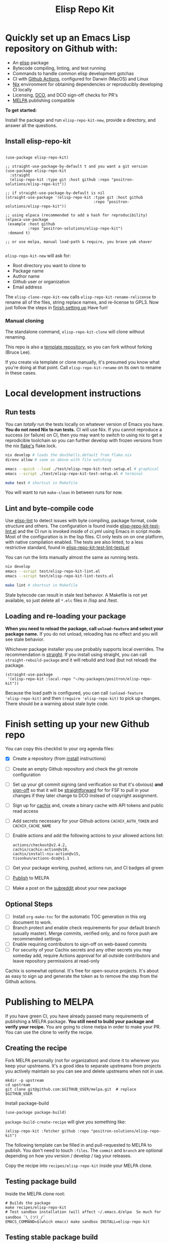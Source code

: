 #+TITLE: Elisp Repo Kit

#+PROPERTY: LOGGING nil

# NOTE: To avoid having this in the info manual, we use HTML rather than Org
# syntax; it still appears with the GitHub renderer.
#+HTML: <a href="https://melpa.org/#/elisp-repo-kit"><img src="https://melpa.org/packages/elisp-repo-kit-badge.svg" alt="melpa package"></a> <a href="https://stable.melpa.org/#/elisp-repo-kit"><img src="https://stable.melpa.org/packages/elisp-repo-kit-badge.svg" alt="melpa stable package"></a>
#+HTML: <a href="https://github.com/positron-solutions/elisp-repo-kit/actions/?workflow=CI"><img src="https://github.com/positron-solutions/elisp-repo-kit/actions/workflows/ci.yml/badge.svg" alt="CI workflow status"></a>
#+HTML: <a href="https://github.com/positron-solutions/elisp-repo-kit/actions/?workflow=Developer+Certificate+of+Origin"><img src="https://github.com/positron-solutions/elisp-repo-kit/actions/workflows/dco.yml/badge.svg" alt="DCO Check"></a>

* Quickly set up an Emacs Lisp repository on Github with:

- An [[https://www.youtube.com/watch?v=RQK_DaaX34Q&list=PLEoMzSkcN8oPQtn7FQEF3D7sroZbXuPZ7][elisp]] package
- Bytecode compiling, linting, and test running
- Commands to handle common elisp development gotchas
- CI with [[https://docs.github.com/en/actions/using-jobs/using-a-matrix-for-your-jobs][Github Actions]], configured for Darwin (MacOS) and Linux
- [[https://nixos.org/#examples][Nix]] environment for obtaining dependencies or
  reproducibly developing CI locally
- Licensing, [[https://developercertificate.org/][DCO]], and DCO sign-off checks for PR's
- [[https://github.com/melpa/melpa][MELPA]] publishing compatible

*To get started:*

Install the package and run =elisp-repo-kit-new=, provide a directory, and
answer all the questions.

** Install elisp-repo-kit

  #+begin_src elisp

    (use-package elisp-repo-kit)

    ;; straight-use-package-by-default t and you want a git version
    (use-package elisp-repo-kit
      :straight
      (elisp-repo-kit :type git :host github :repo "positron-solutions/elisp-repo-kit"))

    ;; if straight-use-package-by-default is nil
    (straight-use-package '(elisp-repo-kit :type git :host github
                                           :repo "positron-solutions/elisp-repo-kit"))

    ;; using elpaca (recommended to add a hash for reproducibility)
    (elpaca-use-package
     (example :host github
              :repo "positron-solutions/elisp-repo-kit")
     :demand t)

    ;; or use melpa, manual load-path & require, you brave yak shaver

  #+end_src

=elisp-repo-kit-new= will ask for:

  - Root directory you want to clone to
  - Package name
  - Author name
  - Github user or organization
  - Email address

 The =elisp-clone-repo-kit-new= calls =elisp-repo-kit-rename-relicense= to
 rename all of the files, string replace names, and re-license to GPL3.  Now
 just follow the steps in [[#finish-setting-up-your-new-github-repo][finish setting up]] Have fun!

*** Manual cloning

  The standalone command, =elisp-repo-kit-clone= will clone without renaming.

  This repo is also a [[https://docs.github.com/en/repositories/creating-and-managing-repositories/creating-a-repository-from-a-template][template repository]], so you can fork without forking
  (Bruce Lee).

  If you create via template or clone manually, it's presumed you know what
  you're doing at that point.  Call =elisp-repo-kit-rename= on its own to rename
  in these cases.

* Contents                                                         :noexport:
:PROPERTIES:
:TOC:      :include siblings
:END:
:CONTENTS:
- [[#local-development-instructions][Local development instructions]]
  - [[#run-tests][Run tests]]
  - [[#lint-and-byte-compile-code][Lint and byte-compile code]]
  - [[#loading-and-re-loading-your-package][Loading and re-loading your package]]
- [[#finish-setting-up-your-new-github-repo][Finish setting up your new Github repo]]
  - [[#optional-steps][Optional Steps]]
- [[#publishing-to-melpa][Publishing to MELPA]]
  - [[#creating-the-recipe][Creating the recipe]]
  - [[#testing-package-build][Testing package build]]
  - [[#testing-stable-package-build][Testing stable package build]]
  - [[#melpa-lints][MELPA Lints]]
- [[#overview-of-file-contents-and-structure][Overview of file contents and structure]]
- [[#maintaining-your-versions][Maintaining your versions]]
- [[#licensing-developer-certificate-of-origin][Licensing, Developer Certificate of Origin]]
  - [[#license][License]]
  - [[#developer-certificate-of-origin-dco][Developer Certificate of Origin (DCO)]]
    - [[#sign-off][Sign-off]]
    - [[#gpg-signature][GPG signature]]
    - [[#user-setup-for-submitting-changes][User setup for submitting changes]]
      - [[#automatically-add-sign-off][Automatically add sign-off]]
      - [[#automatic-gpg-signing-with-per-project-keys][Automatic GPG signing with per-project keys]]
      - [[#manually-signing--adding-sign-off][Manually signing & adding sign-off]]
- [[#package-scope-and-relation-to-other-work][Package scope and relation to other work]]
  - [[#dependency-management][Dependency Management]]
  - [[#discovering-and-running-tests--lints][Discovering and Running Tests & Lints]]
  - [[#comparisons][Comparisons]]
- [[#contributing][Contributing]]
- [[#shout-outs][Shout-outs]]
- [[#footnote-on-fsf-and-emacs-core-licensing][Footnote on FSF and Emacs Core Licensing]]
:END:

* Local development instructions

** Run tests

You can /totally/ run the tests locally on whatever version of Emacs you have.
*You do not need Nix to run tests.* CI will use Nix.  If you cannot reproduce a
success (or failure) on CI, then you may want to switch to using nix to get a
reprodicible toolchain so you can further develop with frozen versions from the
nix [[https://nixos.wiki/wiki/Flakes][flake's]] flake.lock.

#+begin_src bash
  nix develop # loads the devShells.default from flake.nix
  direnv allow # same as above with file watching

  emacs --quick --load ./test/elisp-repo-kit-test-setup.el # graphical
  emacs --script ./test/elisp-repo-kit-test-setup.el # terminal

  make test # shortcut in Makefile
#+end_src

You will want to run =make-clean= in between runs for now.

** Lint and byte-compile code

Use [[https://github.com/gonewest818/elisp-lint][elisp-lint]] to detect issues with byte compiling, package format, code
structure and others.  The configuration is found inside
[[./test/elisp-repo-kit-test-lint.el][elisp-repo-kit-test-lint.el]] and the CI run is invoked inside of [[.github/workflows/ci.yml][ci.yml]] using
Emacs in script mode.  Most of the configuration is in the lisp files.  CI only
tests on on one platform, with native compilation enabled.  The tests are also
linted, to a less restrictive standard, found in
[[./test/elisp-repo-kit-test-lint-tests.el][elisp-repo-kit-test-lint-tests.el]]

You can run the lints manually almost the same as running tests.
#+begin_src bash
  nix develop
  emacs --script test/elisp-repo-kit-lint.el
  emacs --script test/elisp-repo-kit-lint-tests.el

  make lint # shortcut in Makefile
#+end_src

Stale bytecode can result in stale test behavior.  A Makefile is not yet
available, so just delete all =*.elc= files in /lisp and /test.

** Loading and re-loading your package

*When you need to reload the package, call ~unload-feature~ and select your
package name.* If you do not unload, reloading has no effect and you will see
stale behavior.

Whichever package installer you use probably supports local overrides.  The
recommendation is [[https://github.com/radian-software/straight.el#overriding-recipes][straight]].  If you install using straight, you can call
=straight-rebuild-package= and it will rebuild and load (but not reload) the
package.

#+begin_src elisp
  (straight-use-package
   '(elisp-repo-kit :local-repo "~/my-packages/positron/elisp-repo-kit"))
#+end_src

Because the load path is configured, you can call =(unload-feature
'elisp-repo-kit)= and then =(require 'elisp-repo-kit)= to pick up changes.
There should be a warning about stale byte code.

# NOTE: Reload really needs to be implicit when rebuilding...

* Finish setting up your new Github repo

You can copy this checklist to your org agenda files:

- [X] Create a repository (from [[#Install elisp-repo-kit][install]] instructions)
- [ ] Create an empty Github repository and check the git remote configuration
- [ ] Set up your git commit signing (and verification so that it's obvious)
  *and* [[#sign-off][sign-off]] so that it will be [[#Footnote-on-FSF-and-Emacs-Core-Licensing][straightforward]] for for FSF to pull in your
  changes if they later change to DCO instead of copyright assignment.
- [ ] Sign up for [[https://app.cachix.org/][cachix]] and, create a binary cache
  with API tokens and public read access
- [ ] Add secrets necessary for your Github actions =CACHIX_AUTH_TOKEN= and
  =CACHIX_CACHE_NAME=
- [ ] Enable actions and add the following actions to your allowed actions
  list:

  #+begin_src
  actions/checkout@v2.4.2,
  cachix/cachix-action@v10,
  cachix/install-nix-action@v15,
  tisonkun/actions-dco@v1.1
  #+end_src

- [ ] Get your package working, pushed, actions run, and CI badges all green
- [ ] [[#Publishing-to-melpa][Publish]] to MELPA
- [ ] Make a post on the [[https://old.reddit.com/r/emacs/][subreddit]] about your new package

** Optional Steps

 - [ ] Install =org-make-toc= for the automatic TOC generation in this org
   document to work.
 - [ ] Branch protect and enable check requirements for your default branch
   (usually master).  Merge commits, verified only, and no force push are
   recommended settings.
 - [ ] Enable requiring contributors to sign-off on web-based commits
 - [ ] For security of your Cachix secrets and any other secrets you may someday
   add, require Actions approval for all outside contributors and leave
   repository permissions at read-only

Cachix is somewhat optional.  It's free for open-source projects.  It's about as
easy to sign up and generate the token as to remove the step from the Github
actions.

* Publishing to MELPA

If you have green CI, you have already passed many requirements of publishing a
MELPA package.  *You still need to build your package and verify your recipe.*
You are going to clone melpa in order to make your PR.  You can use the clone to
verify the recipe.

** Creating the recipe

Fork MELPA personally (not for organization) and clone it to wherever you keep
your upstreams.  It's a good idea to separate upstreams from projects you
actively maintain so you can see and delete upstreams when not in use.

#+begin_src shell
  mkdir -p upstream
  cd upstream
  git clone git@github.com:$GITHUB_USER/melpa.git  # replace $GITHUB_USER
#+end_src

Install package-build

#+begin_src elisp
  (use-package package-build)
#+end_src

=package-build-create-recipe= will give you something like:

#+begin_src elisp
(elisp-repo-kit :fetcher github :repo "positron-solutions/elisp-repo-kit")
#+end_src

The following template can be filled in and pull-requested to MELPA to publish.
You don't need to touch ~:files~.  The ~commit~ and ~branch~ are optional
depending on how you version / develop / tag your releases.

Copy the recipe into =recipes/elisp-repo-kit= inside your MELPA clone.

** Testing package build

Inside the MELPA clone root:

#+begin_src shell
  # Builds the package
  make recipes/elisp-repo-kit
  # Test sandbox installation (will affect ~/.emacs.d/elpa  So much for sandbox ¯\_(ツ)_/¯
  EMACS_COMMAND=$(which emacs) make sandbox INSTALL=elisp-repo-kit
#+end_src

** Testing stable package build

You need a tag on your default (usually master) branch of your repo,
=positron-solutions/elisp-repo-kit=. Use =git tag -S v0.1.0= and =git push
origin v0.1.0=.  You can also just create a release in the Github interface.

#+begin_src shell
  # Test stable builds against your tags
  STABLE=t make recipes/elisp-repo-kit
#+end_src

** MELPA Lints

Lastly, install [[https://github.com/riscy/melpazoid][melpazoid]] and call =melpazoid= on your main feature.  It does
some additional lints.  You may need to install =package-lint= if you don't have
it.  It's not declared in melpazoid's requirements.  Getting the package in Nix
is not easy yet since melpazoid is not yet on Melpa.

#+begin_src elisp
  (straight-use-package
   '(melpazoid :type git :host github :repo "riscy/melpazoid" :files ("melpazoid/melpazoid.el")))
#+end_src

If everything works, you are ready to make a pull request to MELPA.  Push your
changes and check all the boxes in the PR template except the one that requires
you to read the instructions.

* Overview of file contents and structure

/After cloning and renaming,/ you will have a file tree like this:

#+begin_src shell
  ├── .gitignore                        # ignores for byte compiles, autoloads etc
  ├── flake.nix                         # dependencies for this project
  ├── flake.lock                        # version controlled lock of flake.nix input versions
  ├── .envrc                            # direnv integration with `nix develop`
  ├── Makefile                          # shorcuts for shell operations
  │
  ├── README.org                        # this file
  ├── COPYING                           # a GPL3 license
  ├── DCO                               # Developer Certificate of Origin
  │
  ├── .github
  │   ├── pull_request_template.md      # reminders for PR contributors
  │   └── workflows
  │       ├── ci.yml                    # workflow for lints and tests
  │       └── dco.yml                   # workflow to check DCO sign-offs
  │
  ├── lisp
  │   └── elisp-repo-kit.el             # the package
  │
  └── test
      ├── elisp-repo-kit-lint.el        # elisp-lint shim for /lisp
      ├── elisp-repo-kit-lint-tests.el  # elisp-lint shim for /test
      ├── elisp-repo-kit-test.el        # ERT unit tests
      └── elisp-repo-kit-test-setup.el  # test loading shim
#+end_src

* Maintaining your versions

Nixpkgs has a new release about every six months.  You can check their [[https://github.com/NixOS/nixpkgs/branches][branches]]
and [[https://github.com/NixOS/nixpkgs/tags][tags]] to see what's current.  To get updated dependencies from MELPA, it's
necessary to update the emacs-overlay with =nix flake lock --update-input
emacs-overlay=.  You can also specify revs and branches if you need to roll
back. There is a make shortcut: =make flake-update= MacOS tends to get a little
less test emphasis, and so =nixpkgs-darwin-<version>= branches exist and are
required to pass more Darwin tests before merging.  This is more stable if you
are on MacOS. =nixpkgs-unstable= or =master= are your other less common options.

* Licensing, Developer Certificate of Origin

  This project is distributed with a Developer Certificate of Origin.  By adding
  a sign-off notice and GPG signature to each commit, you will provide means to
  authenticate your sign-off later strengthening your attestations stated in the
  DCO, upholding the overall integrity of the license coverage over the project.

  If you fail to implement this scheme, Emacs core will have significant reasons
  not to directly merge changes that accumulate in your package because there
  will not be a clear attestation of authority to submit changes under the terms
  of your project's license.

** License

   This template project is distributed with the MIT license. Running the rename
   command will automatically switch to the GPL license.  *The MIT license
   allows re-licensing, and so this change is compatible.* If you accept
   non-trivial changes to your project, it will be very hard to change to the
   GPL3 later, so consider this choice.

** Developer Certificate of Origin (DCO)

   A [[./DCO][copy of the DCO]] is distributed with this project.  Read its text to
   understand the significance of configuring for sign-off.

*** Sign-off

    A sign-off means adding a "trailer" to your commit that looks like the
    following:

    #+begin_src
    Signed-off-by: Random J Developer <random@developer.example.org>
    #+end_src

*** GPG signature

    A GPG signed commit shows that the owner of the private key submitted the
    changes.  Wherever signatures are recorded in chains, they can demonstrate
    participation in changes elsewhere and awareness of what the submitter is
    participating in.  Corroborating user's signature accross a history of works
    strengthens that user's attestation provided by DCO sign-off.

*** User setup for submitting changes

    Follow these instructions before you get ready to submit a pull-request.

    Refer to the [[https://docs.github.com/en/authentication/managing-commit-signature-verification/signing-commits][Github signing commits]] instructions to set up your git client
    to add GPG signatures.  File issues if you run into Emacs-specific problems.

    Because signing is intended to be a conscious process, please remember to
    read and understand the [[./DCO][Developer Certificate of Origin]] before confinguring
    your client to automatically sign-off on commits.

**** Automatically add sign-off

     In magit, set the =-s= switch.  Use =C-x C-s= (=transient-save=) to
     preserve this switch on future uses.  (Note, this is not per-project).You
     can also set the signature flag this way.

**** Automatic GPG signing with per-project keys
    
    In order to specify which projects you intend to sign with which keys, you
    will want to configure your git client using path-specific configurations.

    Configuing git for this can be done with the following directory structure:

    #+begin_src
    /home/rjdeveloper/
    ├── .gitconfig
    └── .gitconfig.d
        ├── sco-linux-projects.conf
        ├── other-projects.conf
        └── gpg-signing-projects.conf
    #+end_src

    In your root config, ~.gitconfig~, add an =includeIf= directive that will
    load the configuration you use for projects you intend to GPG sign commits
    for.

    #+begin_src
    [includeIf "gitdir:/home/rjdeveloper/**/gpg-signing/**/.git"]
      path = "~/.gitconfig.d/gpg-signing-projects.conf"
    #+end_src

    In the ~gpg-signing-projects.conf~ add your GPG signing configuration from
    earlier.  =sign= adds the GPG signature automatically.  File an issue if you
    need help with multiple GPG homes or other configurations.

    #+begin_src
    [user]
      name = "Random J Developer"
      email = "random@developer.example.org"
      signingkey = "5FF0EBDC623B3AD4"

    [commit]
      sign = true
      gpgSign = true
    #+end_src

**** Manually signing & adding sign-off

    If you don't like these configurations and want to individually indicate you
    have read and intend to apply the DCO to your changes, these commands are
    equivalent:

    #+begin_src bash
      git commit -s -S --message "I don't like using .gitconfig"

      # To clean up a commit
      git commit --amend -s -S --no-message

      # Combine with rebase to sign / sign-off multiple existing commits
      git rebase -i
    #+end_src

* Package scope and relation to other work

This repository mainly captures the annoying work necessary to set up a new
repository with everyting working.  By focusing on just one minimal task,
cloning itself and renaming, there is very little work a user will need to
identify and remove to reach the clean foundation.

Commands within this package will focus on cleaner integration of the tests and
lints with Emacs.  There has been a lot of work in this area, but much of it is
tangled with dependency management and sandbox creation.

** Dependency Management

Many tools for testing Emacs packages provide dependency management and loading
those dependencies into a fresh Emacs instance.  This package will never attempt
to manage dependencies.  Dependencies will always be expressed through the Nix
flake expressions and at most a lock file describing a frozen set of Emacs
dependencies.

Use of the [[https://github.com/nix-community/emacs-overlay][Emacs Nix Overlay]] is a simple way of stating and obtaining elisp
dependencies for now.  Non-elisp dependencies are trivially provided form
nixpkgs.  Nix is extremely reliable at dependency management, and it is no
surprise that much complexity is normalized away by just the basic behavior
model of Nix.  In addition, *if your project needs or includes additional binary
dependencies or modules*, Nix is an excellent way to provide them to CI and
users.

** Discovering and Running Tests & Lints

This repository uses very bare elisp that can be run with just one Emacs switch
in most cases.  The Makefile merely exposes this interface with the even more
familiar make style of user interaction.

The CI scripts are arranged to present a useful environment first.  The commands
to invoke tests follow.  If the commands need to be changed, it is
straightforward to change them /independently of how you provide dependencies/.
Just be sure to propagate changes to the Makefile and README of your project.

Future versions of this project will continue to favor elisp scripts for test
discovery and integration with Emacs.  Make and bash will be minimized.

** Comparisons

There are many comparisons available to understand the roles of similar tools
and how they relate to each other.

- [[https://github.com/alphapapa/makem.sh#comparisons][makem.sh]]
- [[https://github.com/doublep/eldev#see-also][Eldev]]
- [[https://github.com/emacs-twist/nomake][nomake]] Is another project with Nix work

[[https://github.com/purcell/nix-emacs-ci][nix-emacs-ci]] capture the work needed to provide a running Emacs to CI.  Tools
like [[https://github.com/doublep/eldev#continuous-integration][eldev]] and [[https://github.com/alphapapa/makem.sh/blob/master/test.yml][makem.sh]] have support for providing dependencies to that Emacs.
The Nix flake [[./flake.nix][in this project]] describes both of these tasks.  Makem and Eldev
etc document Gihub workflows, but the workflows in this repository are meant to
be used out-of-the-box after cloning, although to be fare, this is very little
work.

Nix-emacs-ci provides a lot of backwards-compatibility versions of Emacs.  The
nix-overlay is more forward looking, providing =emacsGit= and sometimes other
upstream branches when a big feature like native compilation is in the pipeline.
Nix-emacs-ci is also still using legacy Nix, without flakes.  Flakes are just
nicer and the way Nix is going.

* Contributing

First decide if you want to work on this repository or fork it to something
entirely different.  Non-exhaustive list of changes that are very welcome:

- To the maximum degree possible, this project should lean on elisp as a CLI
  script backend
- Running additional kinds of tests
- Running additional lints
- Fix bugs
- Expose trivial options where a structural choice has limited them
  unnecessarily
- Behave the same, but with a less complicated code

Changes will likely be rejected if it is aimed at:

- Managing dependencies outside of Nix expressions other than a package that is
  supposed to manage dependencies or test obtaining dependencies in a
  user-present use case
- Backwards compatibility for Emacs two versions behind next release.  Master,
  current stable release, and release - 1 are the only versions being supported
- pre-flake Nix support
- Guix support without proper lockfile commonality between Emacs, Nix, and Guix.
  All pure build systems are good, but if Emacs, Nix, and Guix are not *yet*
  benefitting from a common lock format to describe what dependencies will be
  obtained, it's not time to support them alongside each other in a single
  repository

* Shout-outs

- [[https://github.com/alphapapa][alphapapa]] for being super prolific at everything, including package writing,
  documentation, and activity on various social platforms
- [[https://github.com/adisbladis][adisbladis]] for the Nix overlay that makes the CI and local development so nice
- [[https://github.com/NobbZ][NobbZ]] for being all over the Nix & Emacs interwebs
- [[https://www.fsf.org/][FSF]] and all contributors to Emacs & packages for the Yak shaving club

* Footnote on FSF and Emacs Core Licensing

  Free Software Foundation (FSF) frequently requires copyright assignment on all
  code that goes into Emacs core. Many GNU projects have since switched to using
  a Developer Certificate of Origin.  DCO sign-off is a practice accepted by
  git, GCC, and the [[https://wiki.linuxfoundation.org/dco][Linux Kernel]].

  Doing DCO sign-off is not the same as copyright assignment, and serves a
  slightly different purpose.  DCO sign-off is an attestation from the submitter
  stating that they have sufficient direct or transitive authority make their
  submission under the terms of the license of the recieving project.  Copyright
  assignment serves a more offensive role in the case of GPL non-compliance,
  giving FSF alone legal standing.  If you don't care about FSF being able to
  sue people, the DCO should suffice.

  Using the DCO *may* make it easier for code in your project to be included in
  Emacs core later.  *It is the intent of this choice to steer FSF towards
  DCO-like solutions in order to accelerate code flow into Emacs.* Regardless of
  FSF's ongoing position on use of DCO's, by requiring DCO sign-off and GPG
  signature, you can be assured that changes submitted to a code base you
  control are strongly attested to be covered by the license you chose.

# Local Variables:
# before-save-hook: (when (require 'org-make-toc nil t) (org-make-toc))
# org-export-with-properties: ()
# org-export-with-title: t
# End:
